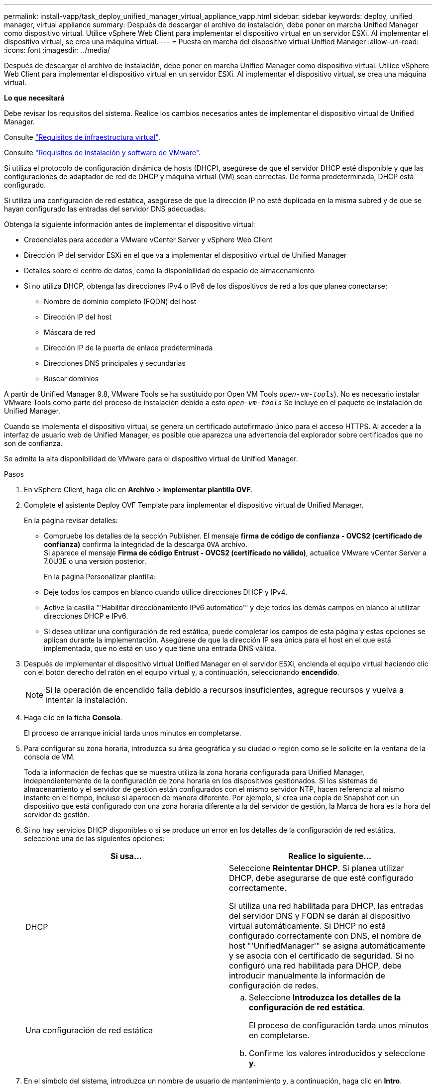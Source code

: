 ---
permalink: install-vapp/task_deploy_unified_manager_virtual_appliance_vapp.html 
sidebar: sidebar 
keywords: deploy, unified manager, virtual appliance 
summary: Después de descargar el archivo de instalación, debe poner en marcha Unified Manager como dispositivo virtual. Utilice vSphere Web Client para implementar el dispositivo virtual en un servidor ESXi. Al implementar el dispositivo virtual, se crea una máquina virtual. 
---
= Puesta en marcha del dispositivo virtual Unified Manager
:allow-uri-read: 
:icons: font
:imagesdir: ../media/


[role="lead"]
Después de descargar el archivo de instalación, debe poner en marcha Unified Manager como dispositivo virtual. Utilice vSphere Web Client para implementar el dispositivo virtual en un servidor ESXi. Al implementar el dispositivo virtual, se crea una máquina virtual.

*Lo que necesitará*

Debe revisar los requisitos del sistema. Realice los cambios necesarios antes de implementar el dispositivo virtual de Unified Manager.

Consulte link:concept_virtual_infrastructure_or_hardware_system_requirements.html["Requisitos de infraestructura virtual"].

Consulte link:reference_vmware_software_and_installation_requirements.html["Requisitos de instalación y software de VMware"].

Si utiliza el protocolo de configuración dinámica de hosts (DHCP), asegúrese de que el servidor DHCP esté disponible y que las configuraciones de adaptador de red de DHCP y máquina virtual (VM) sean correctas. De forma predeterminada, DHCP está configurado.

Si utiliza una configuración de red estática, asegúrese de que la dirección IP no esté duplicada en la misma subred y de que se hayan configurado las entradas del servidor DNS adecuadas.

Obtenga la siguiente información antes de implementar el dispositivo virtual:

* Credenciales para acceder a VMware vCenter Server y vSphere Web Client
* Dirección IP del servidor ESXi en el que va a implementar el dispositivo virtual de Unified Manager
* Detalles sobre el centro de datos, como la disponibilidad de espacio de almacenamiento
* Si no utiliza DHCP, obtenga las direcciones IPv4 o IPv6 de los dispositivos de red a los que planea conectarse:
+
** Nombre de dominio completo (FQDN) del host
** Dirección IP del host
** Máscara de red
** Dirección IP de la puerta de enlace predeterminada
** Direcciones DNS principales y secundarias
** Buscar dominios




A partir de Unified Manager 9.8, VMware Tools se ha sustituido por Open VM Tools  `_open-vm-tools_`). No es necesario instalar VMware Tools como parte del proceso de instalación debido a esto `_open-vm-tools_` Se incluye en el paquete de instalación de Unified Manager.

Cuando se implementa el dispositivo virtual, se genera un certificado autofirmado único para el acceso HTTPS. Al acceder a la interfaz de usuario web de Unified Manager, es posible que aparezca una advertencia del explorador sobre certificados que no son de confianza.

Se admite la alta disponibilidad de VMware para el dispositivo virtual de Unified Manager.

.Pasos
. En vSphere Client, haga clic en *Archivo* > *implementar plantilla OVF*.
. Complete el asistente Deploy OVF Template para implementar el dispositivo virtual de Unified Manager.
+
En la página revisar detalles:

+
** Compruebe los detalles de la sección Publisher. El mensaje *firma de código de confianza - OVCS2 (certificado de confianza)* confirma la integridad de la descarga `OVA` archivo.
 +
Si aparece el mensaje *Firma de código Entrust - OVCS2 (certificado no válido)*, actualice VMware vCenter Server a 7.0U3E o una versión posterior.


+
En la página Personalizar plantilla:

+
** Deje todos los campos en blanco cuando utilice direcciones DHCP y IPv4.
** Active la casilla "'Habilitar direccionamiento IPv6 automático'" y deje todos los demás campos en blanco al utilizar direcciones DHCP e IPv6.
** Si desea utilizar una configuración de red estática, puede completar los campos de esta página y estas opciones se aplican durante la implementación. Asegúrese de que la dirección IP sea única para el host en el que está implementada, que no está en uso y que tiene una entrada DNS válida.


. Después de implementar el dispositivo virtual Unified Manager en el servidor ESXi, encienda el equipo virtual haciendo clic con el botón derecho del ratón en el equipo virtual y, a continuación, seleccionando *encendido*.
+
[NOTE]
====
Si la operación de encendido falla debido a recursos insuficientes, agregue recursos y vuelva a intentar la instalación.

====
. Haga clic en la ficha *Consola*.
+
El proceso de arranque inicial tarda unos minutos en completarse.

. Para configurar su zona horaria, introduzca su área geográfica y su ciudad o región como se le solicite en la ventana de la consola de VM.
+
Toda la información de fechas que se muestra utiliza la zona horaria configurada para Unified Manager, independientemente de la configuración de zona horaria en los dispositivos gestionados. Si los sistemas de almacenamiento y el servidor de gestión están configurados con el mismo servidor NTP, hacen referencia al mismo instante en el tiempo, incluso si aparecen de manera diferente. Por ejemplo, si crea una copia de Snapshot con un dispositivo que está configurado con una zona horaria diferente a la del servidor de gestión, la Marca de hora es la hora del servidor de gestión.

. Si no hay servicios DHCP disponibles o si se produce un error en los detalles de la configuración de red estática, seleccione una de las siguientes opciones:
+
[cols="2*"]
|===
| Si usa... | Realice lo siguiente... 


 a| 
DHCP
 a| 
Seleccione *Reintentar DHCP*.    Si planea utilizar DHCP, debe asegurarse de que esté configurado correctamente.

Si utiliza una red habilitada para DHCP, las entradas del servidor DNS y FQDN se darán al dispositivo virtual automáticamente. Si DHCP no está configurado correctamente con DNS, el nombre de host "'UnifiedManager'" se asigna automáticamente y se asocia con el certificado de seguridad. Si no configuró una red habilitada para DHCP, debe introducir manualmente la información de configuración de redes.



 a| 
Una configuración de red estática
 a| 
.. Seleccione *Introduzca los detalles de la configuración de red estática*.
+
El proceso de configuración tarda unos minutos en completarse.

.. Confirme los valores introducidos y seleccione *y*.


|===
. En el símbolo del sistema, introduzca un nombre de usuario de mantenimiento y, a continuación, haga clic en *Intro*.
+
El nombre de usuario de mantenimiento debe comenzar con una letra de a-z, seguida de cualquier combinación de -, a-z o 0-9.

. En el indicador, introduzca una contraseña y, a continuación, haga clic en *Intro*.
+
La consola de máquinas virtuales muestra la URL para la interfaz de usuario web de Unified Manager.



Puede acceder a la interfaz de usuario web de para realizar la configuración inicial de Unified Manager, como se describe en link:../config/concept_configure_unified_manager.html["Configurando Active IQ Unified Manager"].
